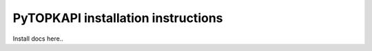 .. _install:

===================================
PyTOPKAPI installation instructions
===================================

Install docs here..
